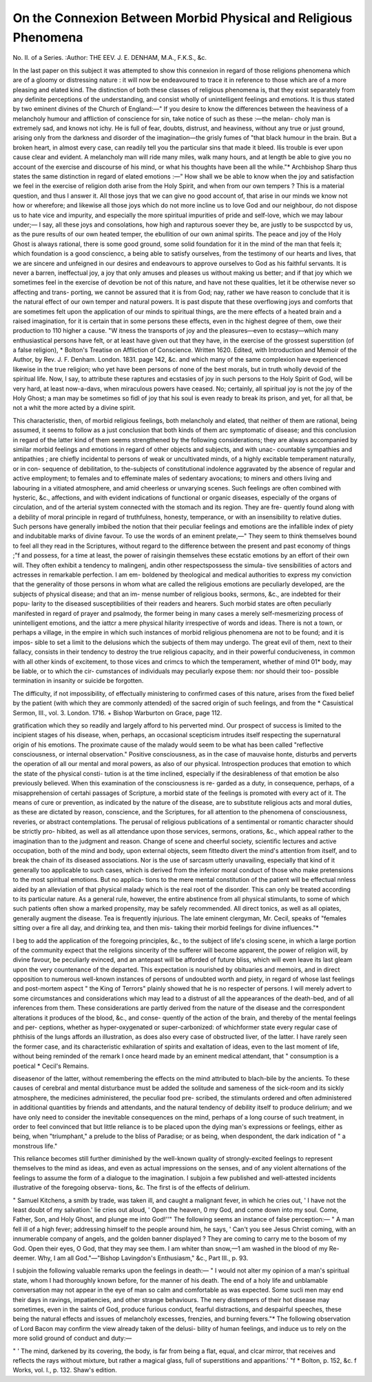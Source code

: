 On the Connexion Between Morbid Physical and Religious Phenomena
==================================================================


No. II. of a Series.
:Author: THE EEV. J. E. DENHAM, M.A., F.K.S., &c.

In the last paper on this subject it was attempted to show this connexion in
regard of those religions phenomena which are of a gloomy or distressing
nature : it will now be endeavoured to trace it in reference to those which are
of a more pleasing and elated kind. The distinction of both these classes of
religious phenomena is, that they exist separately from any definite perceptions
of the understanding, and consist wholly of unintelligent feelings and emotions.
It is thus stated by two eminent divines of the Church of England:—" If you
desire to know the differences between the heaviness of a melancholy humour
and affliction of conscience for sin, take notice of such as these :—the melan-
choly man is extremely sad, and knows not ichy. He is full of fear, doubts,
distrust, and heaviness, without any true or just ground, arising only from the
darkness and disorder of the imagination—the grisly fumes of "that black
humour in the brain. But a broken heart, in almost every case, can readily tell
you the particular sins that made it bleed. Ilis trouble is ever upon cause
clear and evident. A melancholy man will ride many miles, walk many hours,
and at length be able to give you no account of the exercise and discourse of
his mind, or what his thoughts have been all the while."* Archbishop Sharp
thus states the same distinction in regard of elated emotions :—" How shall
we be able to know when the joy and satisfaction we feel in the exercise of
religion doth arise from the Holy Spirit, and when from our own tempers ?
This is a material question, and thus I answer it. All those joys that we can
give no good account of, that arise in our minds we know not how or wherefore;
and likewise all those joys which do not more incline us to love God and our
neighbour, do not dispose us to hate vice and impurity, and especially the
more spiritual impurities of pride and self-love, which we may labour under;—
I say, all these joys and consolations, how high and rapturous soever they be,
are justly to be suspcctcd by us, as the pure results of our own heated temper,
the ebullition of our own animal spirits. The peace and joy of the Holy Ghost
is always rational, there is some good ground, some solid foundation for it in
the mind of the man that feels it; which foundation is a good consciencc, a
being able to satisfy ourselves, from the testimony of our hearts and lives,
that we are sincere and unfeigned in our desires and endeavours to approve
ourselves to God as his faithful servants. It is never a barren, ineffectual joy,
a joy that only amuses and pleases us without making us better; and if that
joy which we sometimes feel in the exercise of devotion be not of this nature,
and have not these qualities, let it be otherwise never so affecting and trans-
porting, we cannot be assured that it is from God; nay, rather we have reason
to conclude that it is the natural effect of our own temper and natural powers.
It is past dispute that these overflowing joys and comforts that are sometimes
felt upon the application of our minds to spiritual things, are the mere effects
of a heated brain and a raised imagination, for it is certain that in some persons
these effects, even in thc highest degree of them, owe their production to 110
higher a cause. "W itness the transports of joy and the pleasures—even to
ecstasy—which many enthusiastical persons have felt, or at least have given out
that they have, in the exercise of the grossest superstition (of a false religion),
* Bolton's Treatise on Affliction of Conscience. Written 1620. Edited, with
Introduction and Memoir of the Author, by Rev. J. F. Denham. London. 1831.
page 142, &c.
and which many of the same complexion have experienced likewise in the true
religion; who yet have been persons of none of the best morals, but in truth
wholly devoid of the spiritual life. Now, I say, to attribute these raptures
and ecstasies of joy in such persons to the Holy Spirit of God, will be very
hard, at least now-a-davs, when miraculous powers have ceased. No; certainly,
all spiritual joy is not the joy of the Holy Ghost; a man may be sometimes so
fidl of joy that his soul is even ready to break its prison, and yet, for all that,
be not a whit the more acted by a divine spirit.

This characteristic, then, of morbid religious feelings, both melancholy and
elated, that neither of them are rational, being assumed, it seems to follow as
a just conclusion that both kinds of them arc symptomatic of disease; and this
conclusion in regard of the latter kind of them seems strengthened by the
following considerations; they are always accompanied by similar morbid
feelings and emotions in regard of other objects and subjects, and with unac-
countable sympathies and antipathies ; are chiefly incidental to persons of weak
or uncultivated minds, of a highly excitable temperament naturally, or in con-
sequence of debilitation, to the-subjects of constitutional indolence aggravated
by the absence of regular and active employment; to females and to effeminate
males of sedentary avocations; to miners and others living and labouring in a
vitiated atmosphere, and amid cheerless or unvarying scenes. Such feelings
are often combined with hysteric, &c., affections, and with evident indications
of functional or organic diseases, especially of the organs of circulation, and of
the arterial system connected with the stomach and its region. They are fre-
quently found along with a debility of moral principle in regard of truthfulness,
honesty, temperance, or with an insensibility to relative duties. Such persons
have generally imbibed the notion that their peculiar feelings and emotions are
the infallible index of piety and indubitable marks of divine favour. To use
the words of an eminent prelate,—" They seem to think themselves bound to
feel all they read in the Scriptures, without regard to the difference between
the present and past economy of things ;"f and possess, for a time at least, the
power of raisingin themselves these ecstatic emotions by an effort of their own will.
They often exhibit a tendency to malingenj, andin other respectspossess the simula-
tive sensibilities of actors and actresses in remarkable perfection. I am em-
boldened by theological and medical authorities to express my conviction that
the generality of those persons in whom what are called the religious emotions
are peculiarly developed, are the subjects of physical disease; and that an im-
mense number of religious books, sermons, &c., are indebted for their popu-
larity to the diseased susceptibilities of their readers and hearers. Such morbid
states are often peculiarly manifested in regard of prayer and psalmody, the
former being in many cases a merely self-mesmerizing process of unintelligent
emotions, and the iattcr a mere physical hilarity irrespective of words and
ideas. There is not a town, or perhaps a village, in the empire in which such
instances of morbid religious phenomena are not to be found; and it is impos-
sible to set a limit to the delusions which the subjects of them may undergo.
The great evil of them, next to their fallacy, consists in their tendency to
destroy the true religious capacity, and in their powerful conduciveness, in
common with all other kinds of excitement, to those vices and crimcs to which
the temperament, whether of mind 01* body, may be liable, or to which the cir-
cumstances of individuals may peculiarly expose them: nor should their too-
possible termination in insanity or suicide be forgotten.

The difficulty, if not impossibility, of effectually ministering to confirmed
cases of this nature, arises from the fixed belief by the patient (with which they
are commonly attended) of the sacred origin of such feelings, and from the
* Casuistical Sermon, III., vol. 3. London. 1716.
+ Bishop Warburton on Grace, page 112.

gratification which they so readily and largely afford to his perverted mind.
Our prospect of success is limited to the incipient stages of his disease, when,
perhaps, an occasional scepticism intrudes itself respecting the supernatural
origin of his emotions. The proximate cause of the malady would seem to be
what has been called "reflective consciousness, or internal observation."
Positive consciousness, as in the case of mauvaise honte, disturbs and perverts
the operation of all our mental and moral powers, as also of our physical.
Introspection produces that emotion to which the state of the physical consti-
tution is at the time inclined, especially if the desirableness of that emotion be
also previously believed. When this examination of the consciousness is re-
garded as a duty, in consequence, perhaps, of a misapprehension of certahi
passages of Scripture, a morbid state of the feelings is promoted with every act
of it. The means of cure or prevention, as indicated by the nature of the
disease, are to substitute religious acts and moral duties, as these are dictated
by reason, conscience, and the Scriptures, for all attention to the phenomena of
consciousness, reveries, or abstract contemplations. The perusal of religious
publications of a sentimental or romantic character should be strictly pro-
hibited, as well as all attendance upon those services, sermons, orations, &c.,
which appeal rather to the imagination than to the judgment and reason.
Change of scene and cheerful society, scientific lectures and active occupation,
both of the mind and body, upon external objects, seem fittedto divert the mind's
attention from itself, and to break the chain of its diseased associations. Nor
is the use of sarcasm utterly unavailing, especially that kind of it generally too
applicable to such cases, which is derived from the inferior moral conduct of
those who make pretensions to the most spiritual emotions. But no applica-
tions to the mere mental constitution of the patient will be effectual nnless
aided by an alleviation of that physical malady which is the real root of the
disorder. This can only be treated according to its particular nature. As a
general rule, however, the entire abstinence from all physical stimulants, to
some of which such patients often show a marked propensity, may be safely
recommended. All direct tonics, as well as all opiates, generally augment the
disease. Tea is frequently injurious. The late eminent clergyman, Mr. Cecil,
speaks of "females sitting over a fire all day, and drinking tea, and then mis-
taking their morbid feelings for divine influences."*

I beg to add the application of the foregoing principles, &c., to the subject
of life's closing scene, in which a large portion of the community expect that
the religions sincerity of the sufferer will become apparent, the power of
religion will, by divine favour, be peculiarly evinced, and an antepast will be
afforded of future bliss, which will even leave its last gleam upon the very
countenance of the departed. This expectation is nourished by obituaries and
memoirs, and in direct opposition to numerous well-known instances of persons
of undoubted worth and piety, in regard of whose last feelings and post-mortem
aspect " the King of Terrors" plainly showed that he is no respecter of persons.
I will merely advert to some circumstances and considerations which may lead
to a distrust of all the appearances of the death-bed, and of all inferences from
them. These considerations are partly derived from the nature of the disease
and the correspondent alterations it produces of the blood, &c., and conse-
quently of the action of the brain, and thereby of the mental feelings and per-
ceptions, whether as hyper-oxygenated or super-carbonized: of whichformer state
every regular case of phthisis of the lungs affords an illustration, as does also
every case of obstructed liver, of the latter. I have rarely seen the former
case, and its characteristic exhilaration of spirits and exaltation of ideas, even
to the last moment of life, without being reminded of the remark I once heard
made by an eminent medical attendant, that " consumption is a poetical
* Cecil's Remains.

diseasenor of the latter, without remembering the effects on the mind
attributed to blach-bile by the ancients. To these causes of cerebral and
mental disturbance must be added the solitude and sameness of the sick-room
and its sickly atmosphere, the medicines administered, the peculiar food pre-
scribed, the stimulants ordered and often administered in additional quantities
by friends and attendants, and the natural tendency of debility itself to produce
delirium; and we have only need to consider the inevitable consequences on
the mind, perhaps of a long course of such treatment, in order to feel convinced
that but little reliance is to be placed upon the dying man's expressions or
feelings, either as being, when "triumphant," a prelude to the bliss of
Paradise; or as being, when despondent, the dark indication of " a monstrous
life."

This reliance becomes still further diminished by the well-known quality of
strongly-excited feelings to represent themselves to the mind as ideas, and
even as actual impressions on the senses, and of any violent alternations of the
feelings to assume the form of a dialogue to the imagination. I subjoin a few
published and well-attested incidents illustrative of the foregoing observa-
tions, &c. The first is of the effects of delirium.

" Samuel Kitchens, a smith by trade, was taken ill, and caught a malignant
fever, in which he cries out, ' I have not the least doubt of my salvation.' lie
cries out aloud, ' Open the heaven, 0 my God, and come down into my soul.
Come, Father, Son, and Holy Ghost, and plunge me into God!''"
The following seems an instance of false perception:—
" A man fell ill of a high fever; addressing himself to the people around
him, he says, ' Can't you see Jesus Christ coming, with an innumerable
company of angels, and the golden banner displayed ? They are coming to
carry me to the bosom of my God. Open their eyes, O God, that they may see
them. I am whiter than snow,—1 am washed in the blood of my Re-
deemer. Why, I am all God."—"Bishop Lavingdon's Enthusiasm," &c.,
Part III., p. 93.

I subjoin the following valuable remarks upon the feelings in death:—
" I would not alter my opinion of a man's spiritual state, whom I had
thoroughly known before, for the manner of his death. The end of a holy life
and unblamable conversation may not appear in the eye of man so calm and
comfortable as was expected. Some sucli men may end their days in ravings,
impatiencies, and other strange behaviours. The nery distempers of their hot
disease may sometimes, even in the saints of God, produce furious conduct,
fearful distractions, and despairful speeches, these being the natural effects
and issues of melancholy excesses, frenzies, and burning fevers."* The following
observation of Lord Bacon may confirm the view already taken of the delusi-
bility of human feelings, and induce us to rely on the more solid ground of
conduct and duty:—

" ' The mind, darkened by its covering, the body, is far from being a flat,
equal, and clcar mirror, that receives and reflects the rays without mixture, but
rather a magical glass, full of superstitions and apparitions.' "f
* Bolton, p. 152, &c. f Works, vol. I., p. 132. Shaw's edition.
